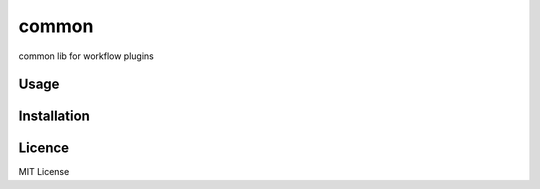 common
======

.. image:: https://img.shields.io/pypi/v/workflow_common.svg
    :target: https://pypi.python.org/pypi/workflow_common
    :alt: Latest PyPI version

.. image:: https://travis-ci.org/misdirectedpuffin/workflow-common.png
   :target: https://travis-ci.org/misdirectedpuffin/workflow-common
   :alt: Latest Travis CI build status

common lib for workflow plugins

Usage
-----

Installation
------------

Licence
-------

MIT License

